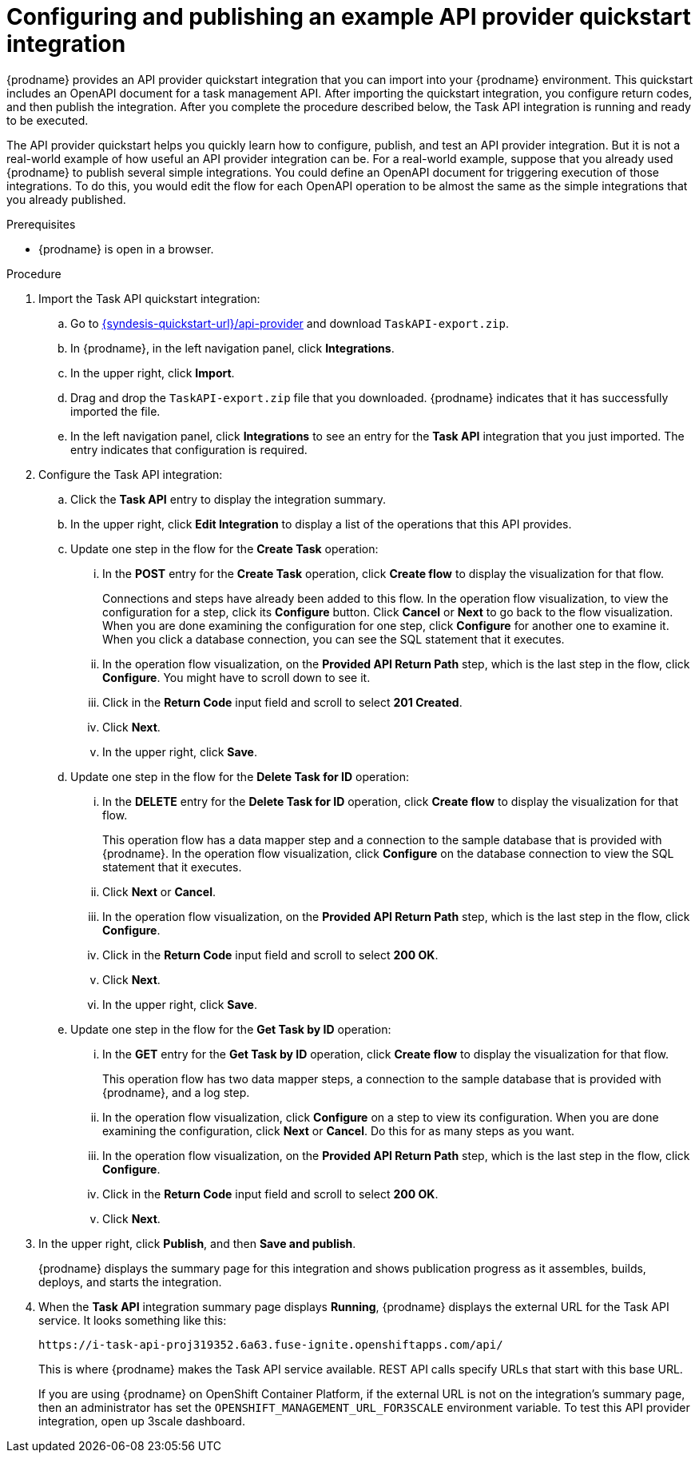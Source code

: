 // Module included in the following assemblies:
// as_trigger-integrations-with-api-calls.adoc

[id='configure-publish-api-provider-quickstart_{context}']
= Configuring and publishing an example API provider quickstart integration

{prodname} provides an API provider quickstart integration that you can 
import into your {prodname} environment. This quickstart includes 
an OpenAPI document for a task management API. After importing
the quickstart integration, you configure return codes, and then publish
the integration. After you complete the procedure described below,
the Task API integration is running and ready
to be executed. 

The API provider quickstart helps you quickly learn how to configure, publish, and
test an API provider integration. But it is not a real-world example of 
how useful an API provider integration can be. For a real-world
example, suppose that you already
used {prodname} to publish several simple integrations. You could define an OpenAPI
document for triggering execution of those integrations. To do this, you
would edit the flow for each OpenAPI operation to be almost the
same as the simple integrations that you already published. 

.Prerequisites

* {prodname} is open in a browser.

.Procedure

. Import the Task API quickstart integration:
.. Go to 
link:{syndesis-quickstart-url}/api-provider[]
and download `TaskAPI-export.zip`. 
.. In {prodname}, in the left navigation panel, click *Integrations*. 
.. In the upper right, click *Import*. 
.. Drag and drop the `TaskAPI-export.zip` file that you downloaded. {prodname} indicates
that it has successfully imported the file. 
.. In the left navigation panel, click *Integrations* to see
an entry for the *Task API* integration that you just imported. The entry
indicates that configuration is required. 

. Configure the Task API integration:
.. Click the *Task API* entry to display the integration summary. 
.. In the upper right, click *Edit Integration* to display a list
of the operations that this API provides. 
.. Update one step in the flow for the *Create Task* operation: 
... In the *POST* entry for the *Create Task* operation, click *Create flow* to display 
the visualization for that flow. 
+
Connections and steps have already been
added to this flow. In the operation flow visualization, 
to view the configuration for a step, click its *Configure* button. 
Click *Cancel* or *Next* to go back to the flow visualization.
When you are done
examining the configuration for one step, click *Configure* for another one to examine it. When you click 
a database connection, you can see the SQL statement that it executes. 
... In the operation flow visualization, on the 
*Provided API Return Path* step, which is the last step in the flow,
click *Configure*. 
You might have to scroll down to see it. 
... Click in the *Return Code* input field and scroll to select 
*201 Created*. 
... Click *Next*.
... In the upper right, click *Save*.

.. Update one step in the flow for the *Delete Task for ID* operation:
... In the *DELETE* entry for the *Delete Task for ID* operation, 
click *Create flow* 
to display the visualization for that flow.  
+
This operation flow has a data mapper step and a connection to the
sample database that is provided with {prodname}. 
In the operation flow visualization, 
click *Configure* on the database connection to view the SQL statement that it executes. 
... Click *Next* or *Cancel*. 
... In the operation flow visualization, on the 
*Provided API Return Path* step, which is the last step in the flow, 
click *Configure*. 
... Click in the *Return Code* input field and scroll to select 
*200 OK*. 
... Click *Next*.
... In the upper right, click *Save*.

.. Update one step in the flow for the *Get Task by ID* operation:

... In the *GET* entry for the *Get Task by ID* operation, 
click *Create flow* 
to display the visualization for that flow. 
+
This operation flow has two data mapper steps, a connection to the
sample database that is provided with {prodname}, and a log step. 

... In the operation flow visualization, click *Configure* on a step
to view its configuration. When you are done examining the configuration, 
click *Next* or *Cancel*. Do this for as many steps as you want. 

... In the operation flow visualization, on the 
*Provided API Return Path* step, which is the last step in the flow, 
click *Configure*. 
... Click in the *Return Code* input field and scroll to select 
*200 OK*. 
... Click *Next*.

. In the upper right, click *Publish*, and then *Save and publish*. 
+
{prodname} displays the summary page for this integration and shows 
publication progress as it assembles, builds, deploys, and 
starts the integration. 

. When the *Task API* integration summary page displays *Running*, 
{prodname} displays the external URL for the Task API service. 
It looks something like this: 
+
`\https://i-task-api-proj319352.6a63.fuse-ignite.openshiftapps.com/api/`
+
This is where {prodname} makes the Task API service available. REST 
API calls specify URLs that start with this base URL.
+
If you are using {prodname} on OpenShift Container 
Platform, if the external URL is not on the integration’s summary page, 
then an administrator has set the `OPENSHIFT_MANAGEMENT_URL_FOR3SCALE` environment
variable. To test this API provider integration, open up 3scale dashboard.
